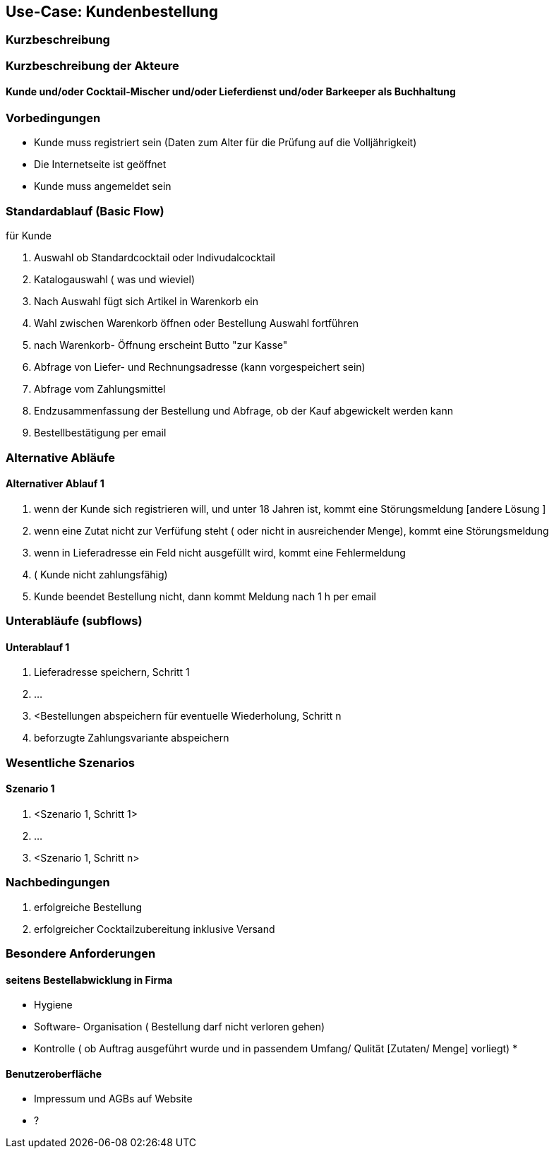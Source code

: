 //Nutzen Sie dieses Template als Grundlage für die Spezifikation *einzelner* Use-Cases. Diese lassen sich dann per Include in das Use-Case Model Dokument einbinden (siehe Beispiel dort).
== Use-Case: Kundenbestellung
===	Kurzbeschreibung
//Der Kunde betätigt seine Bestellung

===	Kurzbeschreibung der Akteure
==== Kunde und/oder Cocktail-Mischer und/oder Lieferdienst und/oder Barkeeper als Buchhaltung

=== Vorbedingungen
//Vorbedingungen müssen erfüllt, damit der Use Case beginnen kann, z.B. Benutzer ist angemeldet, Warenkorb ist nicht leer...

* Kunde muss registriert sein (Daten zum Alter für die Prüfung auf die Volljährigkeit)
* Die Internetseite ist geöffnet
* Kunde muss angemeldet sein  

=== Standardablauf (Basic Flow)
//Der Standardablauf definiert die Schritte für den Erfolgsfall ("Happy Path")

//. Der Use Case beginnt, wenn <Kunde> <macht>…
//. <Standardablauf Schritt 1>
//. 	…
//. <Standardablauf Schritt n>
//. Der Use Case ist abgeschlossen.

.für Kunde
. Auswahl ob Standardcocktail oder Indivudalcocktail
. Katalogauswahl ( was und wieviel)
. Nach Auswahl fügt sich Artikel in Warenkorb ein 
. Wahl zwischen Warenkorb öffnen oder Bestellung Auswahl fortführen
. nach Warenkorb- Öffnung erscheint Butto "zur Kasse"
. Abfrage von Liefer- und Rechnungsadresse (kann vorgespeichert sein)
. Abfrage vom Zahlungsmittel 
. Endzusammenfassung der Bestellung und Abfrage, ob der Kauf abgewickelt werden kann 
. Bestellbestätigung per email


=== Alternative Abläufe
//Nutzen Sie alternative Abläufe für Fehlerfälle, Ausnahmen und Erweiterungen zum Standardablauf
==== Alternativer Ablauf 1
//Wenn <Akteur> im Schritt <x> des Standardablauf <etwas macht>, dann
//. <Ablauf beschreiben>
//. Der Use Case wird im Schritt <y> fortgesetzt.
//. "What can go wrong?"; "What options are available at this point?"

. wenn der Kunde sich registrieren will, und unter 18 Jahren ist, kommt eine Störungsmeldung [andere Lösung ]
. wenn eine Zutat nicht zur Verfüfung steht ( oder nicht in ausreichender Menge), kommt eine Störungsmeldung 
. wenn in Lieferadresse ein Feld nicht ausgefüllt wird, kommt eine Fehlermeldung
. ( Kunde nicht zahlungsfähig)
. Kunde beendet Bestellung nicht, dann kommt Meldung nach 1 h per email 


=== Unterabläufe (subflows)
//Nutzen Sie Unterabläufe, um wiederkehrende Schritte auszulagern

==== Unterablauf 1
. Lieferadresse speichern, Schritt 1
. …
. <Bestellungen abspeichern für eventuelle Wiederholung, Schritt n
. beforzugte Zahlungsvariante abspeichern

=== Wesentliche Szenarios
//Szenarios sind konkrete Instanzen eines Use Case, d.h. mit einem konkreten Akteur und einem konkreten Durchlauf der o.g. Flows. Szenarios können als Vorstufe für die Entwicklung von Flows und/oder zu deren Validierung verwendet werden.
==== Szenario 1
. <Szenario 1, Schritt 1>
. 	…
. <Szenario 1, Schritt n>

===	Nachbedingungen
//Nachbedingungen beschreiben das Ergebnis des Use Case, z.B. einen bestimmten Systemzustand.
. erfolgreiche Bestellung 
. erfolgreicher Cocktailzubereitung inklusive Versand

=== Besondere Anforderungen
//Besondere Anforderungen können sich auf nicht-funktionale Anforderungen wie z.B. einzuhaltende Standards, Qualitätsanforderungen oder Anforderungen an die Benutzeroberfläche beziehen.
==== seitens Bestellabwicklung in Firma
* Hygiene
* Software- Organisation ( Bestellung darf nicht verloren gehen) 
* Kontrolle ( ob Auftrag ausgeführt wurde und in passendem Umfang/ Qulität [Zutaten/ Menge] vorliegt)
* 

==== Benutzeroberfläche
* Impressum und AGBs auf Website
* ?

